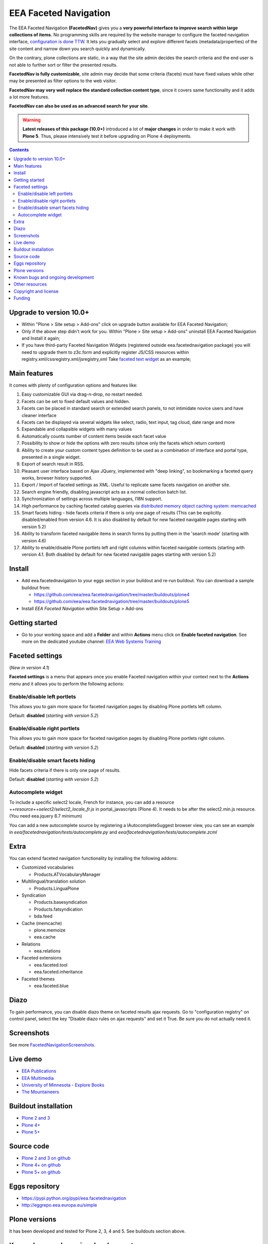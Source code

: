 ======================
EEA Faceted Navigation
======================
.. image:: http://ci.eionet.europa.eu/job/eea.facetednavigation-plone5/badge/icon
  :target: http://ci.eionet.europa.eu/job/eea.facetednavigation-plone5/lastBuild
.. image:: http://ci.eionet.europa.eu/job/eea.facetednavigation-plone4/badge/icon
  :target: http://ci.eionet.europa.eu/job/eea.facetednavigation-plone4/lastBuild
.. image:: http://ci.eionet.europa.eu/job/eea.facetednavigation-www/badge/icon
  :target: http://ci.eionet.europa.eu/job/eea.facetednavigation-www/lastBuild

The EEA Faceted Navigation **(FacetedNav)** gives you a
**very powerful interface to improve search within large collections of items.**
No programming skills are required by the website manager to configure the
faceted navigation interface, `configuration is done TTW <http://svn.eionet.europa.eu/projects/Zope/attachment/wiki/FacetedNavigationScreenshots/screenshot7.png>`_.
It lets you gradually select and explore different facets (metadata/properties)
of the site content and narrow down you search quickly and dynamically.

On the contrary, plone collections are static, in a way that the site admin
decides the search criteria and the end user is not able to further sort or
filter the presented results.

**FacetedNav is fully customizable**, site admin may decide that some criteria
(facets) must have fixed values while other may be presented as filter options
to the web visitor.

**FacetedNav may very well replace the standard collection content type**, since
it covers same functionality and it adds a lot more features.

**FacetedNav can also be used as an advanced search for your site**.

.. warning ::

  **Latest releases of this package (10.0+)** introduced a lot of **major changes**
  in order to make it work with **Plone 5**.
  Thus, please intensively test it before upgrading on Plone 4 deployments.


.. contents::

Upgrade to version 10.0+
========================
* Within "Plone > Site setup > Add-ons" click on upgrade button available for
  EEA Faceted Navigation;
* Only if the above step didn't work for you. Within "Plone > Site setup > Add-ons"
  uninstall EEA Faceted Navigation and Install it again;
* If you have third-party Faceted Navigation Widgets (registered outside
  eea.facetednavigation package) you will need to upgrade them to z3c.form
  and explicitly register JS/CSS resources within registry.xml/cssregistry.xml/jsregistry,xml
  Take `faceted text widget <https://github.com/collective/eea.facetednavigation/tree/master/eea/facetednavigation/widgets/text>`_  as an example;

Main features
=============
It comes with plenty of configuration options and features like:

1. Easy customizable GUI via drag-n-drop, no restart needed.
2. Facets can be set to fixed default values and hidden.
3. Facets can be placed in standard search or extended search panels,
   to not intimidate novice users and have cleaner interface
4. Facets can be displayed via several widgets like select, radio,
   text input, tag cloud, date range and more
5. Expandable and collapsible widgets with many values
6. Automatically counts number of content items beside each facet value
7. Possibility to show or hide the options with zero results
   (show only the facets which return content)
8. Ability to create your custom content types definition to be used as a
   combination of interface and portal type, presented in a single widget.
9. Export of search result in RSS.
10. Pleasant user interface based on Ajax JQuery, implemented with "deep linking",
    so bookmarking a faceted query works, browser history supported.
11. Export / Import of faceted settings as XML. Useful to replicate same facets
    navigation on another site.
12. Search engine friendly, disabling javascript acts as a normal collection
    batch list.
13. Synchronization of settings across multiple languages, I18N support.
14. High performance by caching faceted catalog queries via `distributed memory
    object caching system: memcached <http://www.danga.com/memcached/>`_
15. Smart facets hiding - hide facets criteria if there is only one page of
    results (This can be explicitly disabled/enabled from version 4.6.
    It is also disabled by default for new faceted navigable pages starting
    with version 5.2)
16. Ability to transform faceted navigable items in search forms by
    putting them in the 'search mode' (starting with version 4.6)
17. Ability to enable/disable Plone portlets left and right columns within
    faceted navigable contexts (starting with version 4.1. Both disabled by
    default for new faceted navigable pages starting with version 5.2)

Install
=======

* Add eea.facetednavigation to your eggs section in your buildout and
  re-run buildout. You can download a sample buildout from:

  - https://github.com/eea/eea.facetednavigation/tree/master/buildouts/plone4
  - https://github.com/eea/eea.facetednavigation/tree/master/buildouts/plone5

* Install *EEA Faceted Navigation* within Site Setup > Add-ons

Getting started
===============

* Go to your working space and add a **Folder** and within **Actions** menu
  click on **Enable faceted navigation**.
  See more on the dedicated youtube channel: `EEA Web Systems Training`_

Faceted settings
================
(*New in version 4.1*)

**Faceted settings** is a menu that appears once you enable Faceted navigation
within your context next to the **Actions** menu and it allows you to perform
the following actions:

Enable/disable left portlets
----------------------------
This allows you to gain more space for faceted navigation pages by disabling
Plone portlets left column.

Default: **disabled** (*starting with version 5.2*)

Enable/disable right portlets
-----------------------------
This allows you to gain more space for faceted navigation pages by disabling
Plone portlets right column.

Default: **disabled** (*starting with version 5.2*)

Enable/disable smart facets hiding
----------------------------------
Hide facets criteria if there is only one page of results.

Default: **disabled** (*starting with version 5.2*)

Autocomplete widget
-------------------
To include a specific select2 locale, French for instance, you can add a resource `++resource++select2/select2_locale_fr.js` in portal_javascripts (Plone 4). It needs to be after the select2.min.js resource. (You need eea.jquery 8.7 minimum)

You can add a new autocomplete source by registering a IAutocompleteSuggest browser view, you can see an example in
`eea/facetednavigation/tests/autocomplete.py` and `eea/facetednavigation/tests/autocomplete.zcml`

Extra
=====
You can extend faceted navigation functionality by installing the following
addons:

* Customized vocabularies

  - Products.ATVocabularyManager

* Multilingual/translation solution

  - Products.LinguaPlone

* Syndication

  - Products.basesyndication
  - Products.fatsyndication
  - bda.feed

* Cache (memcache)

  - plone.memoize
  - eea.cache

* Relations

  - eea.relations

* Faceted extensions

  - eea.faceted.tool
  - eea.faceted.inheritance

* Faceted themes

  - eea.faceted.blue

Diazo
=====

To gain performance, you can disable diazo theme on faceted results ajax requests.
Go to "configuration registry" on control panel, select the key "Disable diazo rules on ajax requests"
and set it True. Be sure you do not actually need it.


Screenshots
===========
See more `FacetedNavigationScreenshots <http://taskman.eionet.europa.eu/projects/zope/wiki/FacetedNavigationScreenshots>`_.


Live demo
=========

- `EEA Publications <http://www.eea.europa.eu/publications>`_
- `EEA Multimedia <http://www.eea.europa.eu/multimedia/all-videos>`_
- `University of Minnesota - Explore Books <http://upress.umn.edu/explore>`_
- `The Mountaineers <https://mountaineers.org/explore/activities>`_


Buildout installation
=====================

- `Plone 2 and 3 <https://github.com/collective/eea.facetednavigation/tree/master/buildouts/plone3>`_
- `Plone 4+ <https://github.com/collective/eea.facetednavigation/tree/master/buildouts/plone4>`_
- `Plone 5+ <https://github.com/collective/eea.facetednavigation/tree/master/buildouts/plone5>`_


Source code
===========

- `Plone 2 and 3 on github <https://github.com/collective/eea.facetednavigation/tree/plone3>`_
- `Plone 4+ on github <https://github.com/collective/eea.facetednavigation>`_
- `Plone 5+ on github <https://github.com/collective/eea.facetednavigation>`_


Eggs repository
===============

- https://pypi.python.org/pypi/eea.facetednavigation
- http://eggrepo.eea.europa.eu/simple


Plone versions
==============
It has been developed and tested for Plone 2, 3, 4 and 5. See buildouts section above.


Known bugs and ongoing development
==================================
Bugs and new features are entered on our Trac server at EEA.

- `open bugs / tasks <http://taskman.eionet.europa.eu/projects/zope/issues?utf8=%E2%9C%93&set_filter=1&f%5B%5D=category_id&op%5Bcategory_id%5D=%3D&v%5Bcategory_id%5D%5B%5D=120&f%5B%5D=tracker_id&op%5Btracker_id%5D=%3D&v%5Btracker_id%5D%5B%5D=1&v%5Btracker_id%5D%5B%5D=4&f%5B%5D=status_id&op%5Bstatus_id%5D=o&f%5B%5D=&c%5B%5D=status&c%5B%5D=priority&c%5B%5D=tracker&c%5B%5D=subject&c%5B%5D=assigned_to&c%5B%5D=done_ratio&c%5B%5D=fixed_version&c%5B%5D=project&c%5B%5D=category&c%5B%5D=parent&c%5B%5D=author&c%5B%5D=updated_on&c%5B%5D=start_date&c%5B%5D=due_date&c%5B%5D=estimated_hours&c%5B%5D=created_on&c%5B%5D=closed_on&c%5B%5D=relations&c%5B%5D=cf_4&group_by=>`_
- `complete list of bugs / features including fixed and open <http://taskman.eionet.europa.eu/projects/zope/issues?utf8=%E2%9C%93&set_filter=1&f%5B%5D=category_id&op%5Bcategory_id%5D=%3D&v%5Bcategory_id%5D%5B%5D=120&f%5B%5D=tracker_id&op%5Btracker_id%5D=%3D&v%5Btracker_id%5D%5B%5D=2&v%5Btracker_id%5D%5B%5D=1&v%5Btracker_id%5D%5B%5D=4&f%5B%5D=&c%5B%5D=status&c%5B%5D=priority&c%5B%5D=tracker&c%5B%5D=subject&c%5B%5D=assigned_to&c%5B%5D=done_ratio&c%5B%5D=fixed_version&c%5B%5D=project&c%5B%5D=category&c%5B%5D=parent&c%5B%5D=author&c%5B%5D=updated_on&c%5B%5D=start_date&c%5B%5D=due_date&c%5B%5D=estimated_hours&c%5B%5D=created_on&c%5B%5D=closed_on&c%5B%5D=relations&c%5B%5D=cf_4&group_by=>`_
- `open bugs / tasks on collective <https://github.com/eea/eea.facetednavigation/issues?sort=updated&state=open>`_

Other resources
===============

- `Faceted navigation pattern <http://www.welie.com/patterns/showPattern.php?patternID=faceted-navigation>`_
- `Faceted classification <http://www.webdesignpractices.com/navigation/facets.html>`_
- `Flamenco faceted navigation <http://flamenco.berkeley.edu/demos.html>`_ made at University of Berkeley
- `A simpler Faceted plone 3 product made 2008 <http://plone.org/products/faceted-navigation>`_
- `Folder navigation (GSoC) <http://plone.org/support/forums/core#nabble-td3165375>`_ A new product Folder Navigation in early development]
- `Exhibit <http://www.simile-widgets.org/exhibit/>`_ Client based faceted navigation via javascript

Copyright and license
=====================

The EEA Faceted Navigation (the Original Code) is free software; you can
redistribute it and/or modify it under the terms of the
GNU General Public License as published by the Free Software Foundation;
either version 2 of the License, or (at your option) any later version.

This program is distributed in the hope that it will be useful, but
WITHOUT ANY WARRANTY; without even the implied warranty of MERCHANTABILITY
or FITNESS FOR A PARTICULAR PURPOSE. See the GNU General Public License
for more details.

You should have received a copy of the GNU General Public License along
with this program; if not, write to the Free Software Foundation, Inc., 59
Temple Place, Suite 330, Boston, MA 02111-1307 USA.

The Initial Owner of the Original Code is European Environment Agency (EEA).
Portions created by Eau de Web are Copyright (C) 2009 by
European Environment Agency. All Rights Reserved.


Funding
=======

EEA_ - European Environment Agency (EU)

.. _EEA: http://www.eea.europa.eu/
.. _`EEA Web Systems Training`: http://www.youtube.com/user/eeacms/videos?view=1
